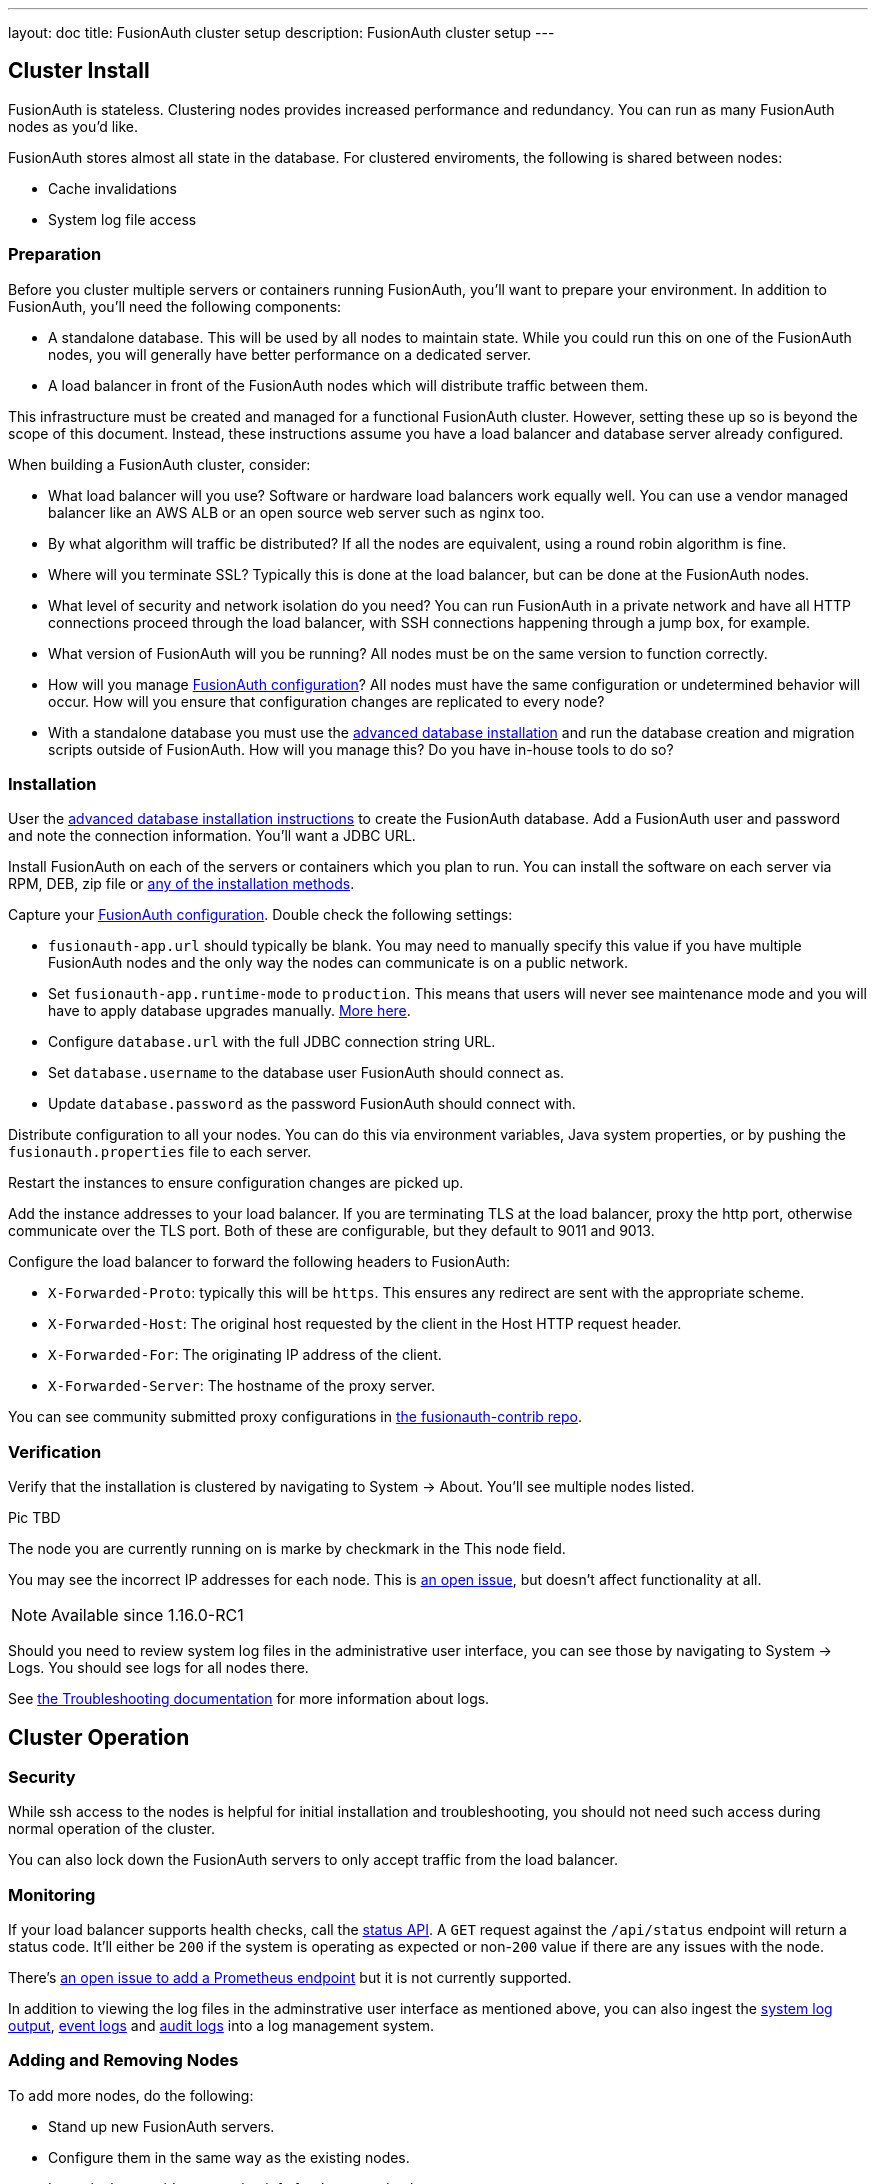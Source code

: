 ---
layout: doc
title: FusionAuth cluster setup
description: FusionAuth cluster setup
---

== Cluster Install

FusionAuth is stateless. Clustering nodes provides increased performance and redundancy. You can run as many FusionAuth nodes as you'd like.

FusionAuth stores almost all state in the database. For clustered enviroments, the following is shared between nodes:

* Cache invalidations
* System log file access

=== Preparation

Before you cluster multiple servers or containers running FusionAuth, you'll want to prepare your environment. In addition to FusionAuth, you'll need the following components:

* A standalone database. This will be used by all nodes to maintain state. While you could run this on one of the FusionAuth nodes, you will generally have better performance on a dedicated server.
* A load balancer in front of the FusionAuth nodes which will distribute traffic between them.

This infrastructure must be created and managed for a functional FusionAuth cluster. However, setting these up so is beyond the scope of this document. Instead, these instructions assume you have a load balancer and database server already configured.

When building a FusionAuth cluster, consider:

* What load balancer will you use? Software or hardware load balancers work equally well. You can use a vendor managed balancer like an AWS ALB or an open source web server such as nginx too. 
* By what algorithm will traffic be distributed? If all the nodes are equivalent, using a round robin algorithm is fine.
* Where will you terminate SSL? Typically this is done at the load balancer, but can be done at the FusionAuth nodes.
* What level of security and network isolation do you need? You can run FusionAuth in a private network and have all HTTP connections proceed through the load balancer, with SSH connections happening through a jump box, for example.
* What version of FusionAuth will you be running? All nodes must be on the same version to function correctly.
* How will you manage link:/docs/v1/tech/reference/configuration/[FusionAuth configuration]? All nodes must have the same configuration or undetermined behavior will occur. How will you ensure that configuration changes are replicated to every node?
* With a standalone database you must use the link:/docs/v1/tech/installation-guide/fusionauth-app/#advanced-installation[advanced database installation] and run the database creation and migration scripts outside of FusionAuth. How will you manage this? Do you have in-house tools to do so?

=== Installation

User the link:/docs/v1/tech/installation-guide/fusionauth-app/#advanced-installation[advanced database installation instructions] to create the FusionAuth database. Add a FusionAuth user and password and note the connection information. You'll want a JDBC URL.

Install FusionAuth on each of the servers or containers which you plan to run. You can install the software on each server via RPM, DEB, zip file or link:/docs/v1/tech/installation-guide/[any of the installation methods]. 

Capture your link:/docs/v1/tech/reference/configuration/[FusionAuth configuration]. Double check the following settings:

* `fusionauth-app.url` should typically be blank. You may need to manually specify this value if you have multiple FusionAuth nodes and the only way the nodes can communicate is on a public network. 
* Set `fusionauth-app.runtime-mode` to `production`. This means that users will never see maintenance mode and you will have to apply database upgrades manually. link:/docs/v1/tech/installation-guide/fusionauth-app/#runtime-modes[More here].
* Configure `database.url` with the full JDBC connection string URL.
* Set `database.username` to the database user FusionAuth should connect as.
* Update `database.password` as the password FusionAuth should connect with.

Distribute configuration to all your nodes. You can do this via environment variables, Java system properties, or by pushing the `fusionauth.properties` file to each server. 

Restart the instances to ensure configuration changes are picked up.

Add the instance addresses to your load balancer. If you are terminating TLS at the load balancer, proxy the http port, otherwise communicate over the TLS port. Both of these are configurable, but they default to 9011 and 9013. 

Configure the load balancer to forward the following headers to FusionAuth:

* `X-Forwarded-Proto`: typically this will be `https`. This ensures any redirect are sent with the appropriate scheme.
* `X-Forwarded-Host`: The original host requested by the client in the Host HTTP request header.
* `X-Forwarded-For`: The originating IP address of the client.
* `X-Forwarded-Server`: The hostname of the proxy server.

You can see community submitted proxy configurations in link:https://github.com/FusionAuth/fusionauth-contrib/tree/master/Reverse%20Proxy%20Configurations[the fusionauth-contrib repo].

=== Verification

Verify that the installation is clustered by navigating to [breadcrumb]#System -> About#. You'll see multiple nodes listed.

Pic TBD

The node you are currently running on is marke by checkmark in the [field]#This node# field.

You may see the incorrect IP addresses for each node. This is link:https://github.com/FusionAuth/fusionauth-issues/issues/1030[an open issue], but doesn't affect functionality at all.

[NOTE.since]
====
Available since 1.16.0-RC1
====

Should you need to review system log files in the administrative user interface, you can see those by navigating to [breadcrumb]#System -> Logs#. You should see logs for all nodes there. 

See link:/docs/v1/tech/troubleshooting/[the Troubleshooting documentation] for more information about logs.

== Cluster Operation

=== Security

While ssh access to the nodes is helpful for initial installation and troubleshooting, you should not need such access during normal operation of the cluster. 

You can also lock down the FusionAuth servers to only accept traffic from the load balancer.

=== Monitoring

If your load balancer supports health checks, call the link:/docs/v1/tech/apis/system#system-status[status API]. A `GET` request against the `/api/status` endpoint will return a status code. It'll either be `200` if the system is operating as expected or non-`200` value if there are any issues with the node.

There's https://github.com/FusionAuth/fusionauth-issues/issues/362[an open issue to add a Prometheus endpoint] but it is not currently supported.

In addition to viewing the log files in the adminstrative user interface as mentioned above, you can also ingest the link:/docs/v1/tech/apis/system/#export-system-logs[system log output], link:/docs/v1/tech/apis/event-logs/[event logs] and link:/docs/v1/tech/apis/audit-logs/#export-audit-logs[audit logs] into a log management system. 

=== Adding and Removing Nodes

To add more nodes, do the following:

* Stand up new FusionAuth servers.
* Configure them in the same way as the existing nodes.
* In particular, provide connection info for the same database. 
* Update your load balancer to send traffic to the new node.

To remove nodes, simply:

* Update your load balancer configuration; remove the node that you'll be shutting down. 
* Stop FusionAuth on the node to be removed.
* Verify that the node disappears from the node list displayed at [breadcrumb]#System -> About#.

=== How Many Instances Should I Run?

To determine the number of nodes to run, you should load test your cluster. Usage, installation and configuration differ across environments and load testing is the best way to determine the correct values for your situation.

You can use any load testing tool you'd like. Alternatively, use https://github.com/FusionAuth/fusionauth-load-tests[the FusionAuth load testing scripts]. 

If you'd like detailed architecture or design guidance, please purchase link:/pricing/[a support contract].

== Cluster Upgrades

To upgrade your cluster, first scheduled a downtime window. During that window: 

* Take down all the nodes.
* Upgrade the database schema by running the migration SQL scripts.
* Upgrade FusionAuth on each node.
* Start all the nodes.

The recommendation is to automate this process using whatever scripting or configuration managment tool is familiar. This will minimize the downtime. 

As a point of reference, for our hosted solutions FusionAuth uses a configuration management tool and typically sees downtime on the order of seconds.
